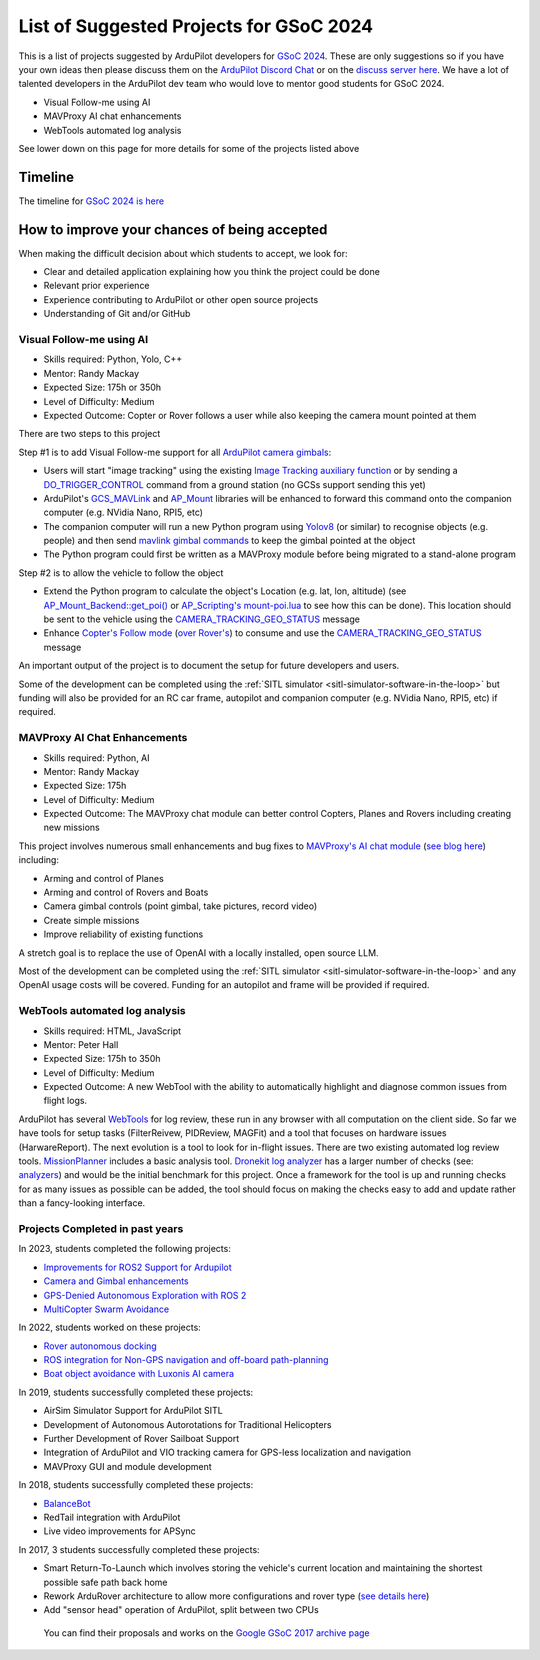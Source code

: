 .. _gsoc-ideas-list:
    
========================================
List of Suggested Projects for GSoC 2024
========================================

This is a list of projects suggested by ArduPilot developers for `GSoC 2024 <https://summerofcode.withgoogle.com/>`__. These are only suggestions so if you have your own ideas then please discuss them on the `ArduPilot Discord Chat <https://ardupilot.org/discord>`__ or on the `discuss server here <https://discuss.ardupilot.org/c/google-summer-of-code>`__.  We have a lot of talented developers in the ArduPilot dev team who would love to mentor good students for GSoC 2024.

- Visual Follow-me using AI
- MAVProxy AI chat enhancements
- WebTools automated log analysis

See lower down on this page for more details for some of the projects listed above

Timeline
========

The timeline for `GSoC 2024 is here <https://developers.google.com/open-source/gsoc/timeline>`__

How to improve your chances of being accepted
=============================================

When making the difficult decision about which students to accept, we look for:

- Clear and detailed application explaining how you think the project could be done
- Relevant prior experience
- Experience contributing to ArduPilot or other open source projects
- Understanding of Git and/or GitHub

Visual Follow-me using AI
-------------------------

- Skills required: Python, Yolo, C++
- Mentor: Randy Mackay
- Expected Size: 175h or 350h
- Level of Difficulty: Medium
- Expected Outcome: Copter or Rover follows a user while also keeping the camera mount pointed at them

There are two steps to this project

Step #1 is to add Visual Follow-me support for all `ArduPilot camera gimbals <https://ardupilot.org/copter/docs/common-cameras-and-gimbals.html>`__:

- Users will start "image tracking" using the existing `Image Tracking auxiliary function <https://ardupilot.org/copter/docs/common-auxiliary-functions.html>`__ or by sending a `DO_TRIGGER_CONTROL <https://mavlink.io/en/messages/common.html#MAV_CMD_DO_TRIGGER_CONTROL>`__ command from a ground station (no GCSs support sending this yet)
- ArduPilot's `GCS_MAVLink <https://github.com/ArduPilot/ardupilot/tree/master/libraries/GCS_MAVLink>`__ and `AP_Mount <https://github.com/ArduPilot/ardupilot/tree/master/libraries/AP_Mount>`__ libraries will be enhanced to forward this command onto the companion computer (e.g. NVidia Nano, RPI5, etc)
- The companion computer will run a new Python program using `Yolov8 <https://docs.ultralytics.com/>`__ (or similar) to recognise objects (e.g. people) and then send `mavlink gimbal commands <https://ardupilot.org/dev/docs/mavlink-gimbal-mount.html>`__ to keep the gimbal pointed at the object
- The Python program could first be written as a MAVProxy module before being migrated to a stand-alone program

Step #2 is to allow the vehicle to follow the object

- Extend the Python program to calculate the object's Location (e.g. lat, lon, altitude) (see `AP_Mount_Backend::get_poi() <https://github.com/ArduPilot/ardupilot/blob/master/libraries/AP_Mount/AP_Mount_Backend.cpp#L489>`__ or `AP_Scripting's mount-poi.lua <https://github.com/ArduPilot/ardupilot/blob/master/libraries/AP_Scripting/applets/mount-poi.lua>`__ to see how this can be done).  This location should be sent to the vehicle using the `CAMERA_TRACKING_GEO_STATUS <https://mavlink.io/en/messages/common.html#CAMERA_TRACKING_GEO_STATUS>`__ message
- Enhance `Copter's Follow mode <https://github.com/ArduPilot/ardupilot/blob/master/ArduCopter/mode_follow.cpp>`__ (`over Rover's <https://github.com/ArduPilot/ardupilot/blob/master/Rover/mode_follow.cpp>`__) to consume and use the `CAMERA_TRACKING_GEO_STATUS <https://mavlink.io/en/messages/common.html#CAMERA_TRACKING_GEO_STATUS>`__ message

An important output of the project is to document the setup for future developers and users.

Some of the development can be completed using the :ref:`SITL simulator <sitl-simulator-software-in-the-loop>` but funding will also be provided for an RC car frame, autopilot and companion computer (e.g. NVidia Nano, RPI5, etc) if required.

MAVProxy AI Chat Enhancements
-----------------------------

- Skills required: Python, AI
- Mentor: Randy Mackay
- Expected Size: 175h
- Level of Difficulty: Medium
- Expected Outcome: The MAVProxy chat module can better control Copters, Planes and Rovers including creating new missions

This project involves numerous small enhancements and bug fixes to `MAVProxy's AI chat module <https://ardupilot.org/mavproxy/docs/modules/chat.html>`__ (`see blog here <https://discuss.ardupilot.org/t/ardupilot-openais-chatgpt-using-mavproxys-chat-module/111336>`__) including:

- Arming and control of Planes
- Arming and control of Rovers and Boats
- Camera gimbal controls (point gimbal, take pictures, record video)
- Create simple missions
- Improve reliability of existing functions

A stretch goal is to replace the use of OpenAI with a locally installed, open source LLM.

Most of the development can be completed using the :ref:`SITL simulator <sitl-simulator-software-in-the-loop>` and any OpenAI usage costs will be covered. Funding for an autopilot and frame will be provided if required.

WebTools automated log analysis
-------------------------------

- Skills required: HTML, JavaScript
- Mentor: Peter Hall
- Expected Size: 175h to 350h
- Level of Difficulty: Medium
- Expected Outcome: A new WebTool with the ability to automatically highlight and diagnose common issues from flight logs.

ArduPilot has several `WebTools <https://firmware.ardupilot.org/Tools/WebTools/>`__ for log review, these run in any browser with all computation on the client side. So far we have tools for setup tasks (FilterReivew, PIDReview, MAGFit) and a tool that focuses on hardware issues (HarwareReport).
The next evolution is a tool to look for in-flight issues. There are two existing automated log review tools. `MissionPlanner <https://ardupilot.org/copter/docs/common-downloading-and-analyzing-data-logs-in-mission-planner.html#automatic-analysis-of-logs>`__ includes a basic analysis tool.
`Dronekit log analyzer <https://github.com/dronekit/dronekit-la/tree/master>`__ has a larger number of checks (see: `analyzers <https://github.com/dronekit/dronekit-la/blob/master/docs/reference/analyzers.rst>`__) and would be the initial benchmark for this project.
Once a framework for the tool is up and running checks for as many issues as possible can be added, the tool should focus on making the checks easy to add and update rather than a fancy-looking interface.

Projects Completed in past years
--------------------------------
In 2023, students completed the following projects:

- `Improvements for ROS2 Support for Ardupilot <https://discuss.ardupilot.org/t/gsoc-23-wrapping-up-improvements-to-the-native-dds-support-in-ardupilot/105643>`__

- `Camera and Gimbal enhancements <https://discuss.ardupilot.org/t/gsoc-2023-wrapping-up-camera-and-gimbal-enhancements/105600>`__

- `GPS-Denied Autonomous Exploration with ROS 2 <https://discuss.ardupilot.org/t/gsoc-2023-gps-denied-autonomous-exploration-with-ros-2/101121>`__

- `MultiCopter Swarm Avoidance <https://discuss.ardupilot.org/t/gsoc-2023-multicopter-swarm-avoidance/102108>`__


In 2022, students worked on these projects:

- `Rover autonomous docking <https://discuss.ardupilot.org/t/gsoc-2022-rover-autodocking-conclusion/90626>`__
- `ROS integration for Non-GPS navigation and off-board path-planning <https://discuss.ardupilot.org/t/gsoc-2022-update-ros-integration-for-non-gps-navigation-and-off-board-path-planning/86948>`__
- `Boat object avoidance with Luxonis AI camera <https://discuss.ardupilot.org/t/gsoc-2022-boat-object-avoidance-with-luxonis-ai-camera/91257>`__

In 2019, students successfully completed these projects:

- AirSim Simulator Support for ArduPilot SITL
- Development of Autonomous Autorotations for Traditional Helicopters
- Further Development of Rover Sailboat Support
- Integration of ArduPilot and VIO tracking camera for GPS-less localization and navigation
- MAVProxy GUI and module development

In 2018, students successfully completed these projects:

- `BalanceBot <https://ardupilot.org/rover/docs/balance_bot-home.html>`__
- RedTail integration with ArduPilot
- Live video improvements for APSync

In 2017, 3 students successfully completed these projects:

- Smart Return-To-Launch which involves storing the vehicle's current location and maintaining the shortest possible safe path back home
- Rework ArduRover architecture to allow more configurations and rover type (`see details here <https://github.com/khancyr/GSOC-2017>`__)
- Add "sensor head" operation of ArduPilot, split between two CPUs

 You can find their proposals and works on the `Google GSoC 2017 archive page <https://summerofcode.withgoogle.com/archive/2017/organizations/5801067908431872>`__
